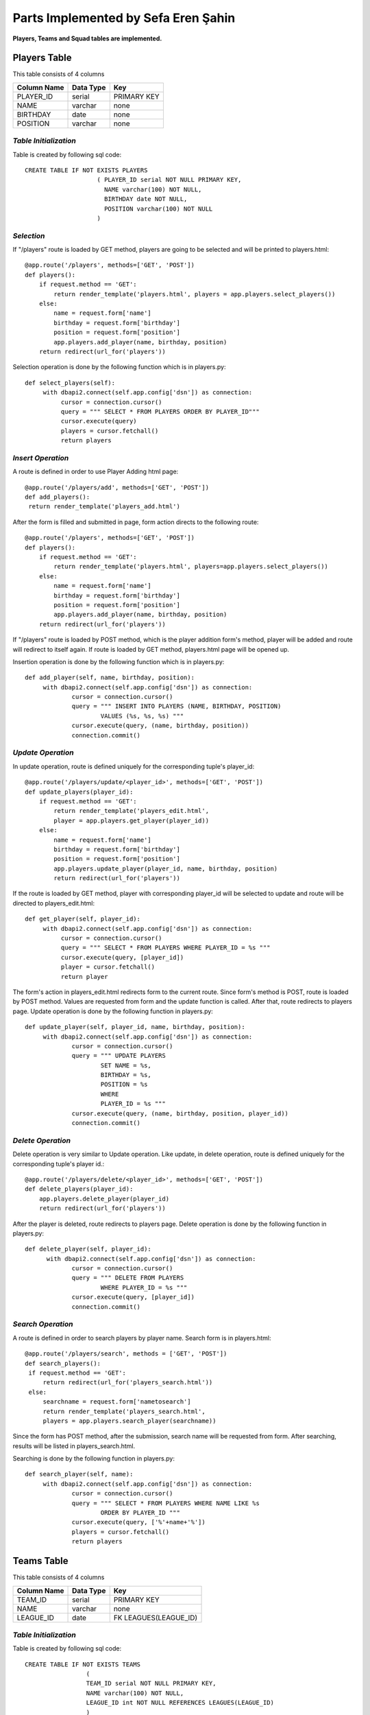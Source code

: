 Parts Implemented by Sefa Eren Şahin
====================================

**Players, Teams and Squad tables are implemented.**

Players Table
-------------
This table consists of 4 columns

+---------------+-----------+-------------+
| Column Name   | Data Type | Key         |
+===============+===========+=============+
| PLAYER_ID     | serial    | PRIMARY KEY |
+---------------+-----------+-------------+
| NAME          | varchar   | none        |
+---------------+-----------+-------------+
| BIRTHDAY      | date      | none        |
+---------------+-----------+-------------+
| POSITION      | varchar   | none        |
+---------------+-----------+-------------+

*Table Initialization*
^^^^^^^^^^^^^^^^^^^^^^

Table is created by following sql code::

   CREATE TABLE IF NOT EXISTS PLAYERS
                       ( PLAYER_ID serial NOT NULL PRIMARY KEY,
                         NAME varchar(100) NOT NULL,
                         BIRTHDAY date NOT NULL,
                         POSITION varchar(100) NOT NULL
                       )

*Selection*
^^^^^^^^^^^

If "/players" route is loaded by GET method, players are going to be selected and will be printed to players.html::

   @app.route('/players', methods=['GET', 'POST'])
   def players():
       if request.method == 'GET':
           return render_template('players.html', players = app.players.select_players())
       else:
           name = request.form['name']
           birthday = request.form['birthday']
           position = request.form['position']
           app.players.add_player(name, birthday, position)
       return redirect(url_for('players'))

Selection operation is done by the following function which is in players.py::

   def select_players(self):
        with dbapi2.connect(self.app.config['dsn']) as connection:
             cursor = connection.cursor()
             query = """ SELECT * FROM PLAYERS ORDER BY PLAYER_ID"""
             cursor.execute(query)
             players = cursor.fetchall()
             return players

*Insert Operation*
^^^^^^^^^^^^^^^^^^

A route is defined in order to use Player Adding html page::

   @app.route('/players/add', methods=['GET', 'POST'])
   def add_players():
    return render_template('players_add.html')

After the form is filled and submitted in page, form action directs to the following route::

   @app.route('/players', methods=['GET', 'POST'])
   def players():
       if request.method == 'GET':
           return render_template('players.html', players=app.players.select_players())
       else:
           name = request.form['name']
           birthday = request.form['birthday']
           position = request.form['position']
           app.players.add_player(name, birthday, position)
       return redirect(url_for('players'))

If "/players" route is loaded by POST method, which is the player addition form's method, player will be added and route will redirect to itself again.
If route is loaded by GET method, players.html page will be opened up.

Insertion operation is done by the following function which is in players.py::

   def add_player(self, name, birthday, position):
        with dbapi2.connect(self.app.config['dsn']) as connection:
                cursor = connection.cursor()
                query = """ INSERT INTO PLAYERS (NAME, BIRTHDAY, POSITION)
                        VALUES (%s, %s, %s) """
                cursor.execute(query, (name, birthday, position))
                connection.commit()

*Update Operation*
^^^^^^^^^^^^^^^^^^

In update operation, route is defined uniquely for the corresponding tuple's player_id::

   @app.route('/players/update/<player_id>', methods=['GET', 'POST'])
   def update_players(player_id):
       if request.method == 'GET':
           return render_template('players_edit.html',
           player = app.players.get_player(player_id))
       else:
           name = request.form['name']
           birthday = request.form['birthday']
           position = request.form['position']
           app.players.update_player(player_id, name, birthday, position)
           return redirect(url_for('players'))

If the route is loaded by GET method, player with corresponding player_id will be selected to update and route will be directed to players_edit.html::

   def get_player(self, player_id):
        with dbapi2.connect(self.app.config['dsn']) as connection:
             cursor = connection.cursor()
             query = """ SELECT * FROM PLAYERS WHERE PLAYER_ID = %s """
             cursor.execute(query, [player_id])
             player = cursor.fetchall()
             return player

The form's action in players_edit.html redirects form to the current route. Since form's method is POST, route is loaded by POST method.
Values are requested from form and the update function is called. After that, route redirects to players page.
Update operation is done by the following function in players.py::

   def update_player(self, player_id, name, birthday, position):
        with dbapi2.connect(self.app.config['dsn']) as connection:
                cursor = connection.cursor()
                query = """ UPDATE PLAYERS
                        SET NAME = %s,
                        BIRTHDAY = %s,
                        POSITION = %s
                        WHERE
                        PLAYER_ID = %s """
                cursor.execute(query, (name, birthday, position, player_id))
                connection.commit()

*Delete Operation*
^^^^^^^^^^^^^^^^^^

Delete operation is very similar to Update operation. Like update, in delete operation, route is defined uniquely for the corresponding tuple's player id.::

   @app.route('/players/delete/<player_id>', methods=['GET', 'POST'])
   def delete_players(player_id):
       app.players.delete_player(player_id)
       return redirect(url_for('players'))

After the player is deleted, route redirects to players page. Delete operation is done by the following function in players.py::

   def delete_player(self, player_id):
         with dbapi2.connect(self.app.config['dsn']) as connection:
                cursor = connection.cursor()
                query = """ DELETE FROM PLAYERS
                        WHERE PLAYER_ID = %s """
                cursor.execute(query, [player_id])
                connection.commit()

*Search Operation*
^^^^^^^^^^^^^^^^^^

A route is defined in order to search players by player name. Search form is in players.html::

   @app.route('/players/search', methods = ['GET', 'POST'])
   def search_players():
    if request.method == 'GET':
        return redirect(url_for('players_search.html'))
    else:
        searchname = request.form['nametosearch']
        return render_template('players_search.html',
        players = app.players.search_player(searchname))

Since the form has POST method, after the submission, search name will be requested from form. After searching, results will be listed in players_search.html.

Searching is done by the following function in players.py::

   def search_player(self, name):
        with dbapi2.connect(self.app.config['dsn']) as connection:
                cursor = connection.cursor()
                query = """ SELECT * FROM PLAYERS WHERE NAME LIKE %s
                        ORDER BY PLAYER_ID """
                cursor.execute(query, ['%'+name+'%'])
                players = cursor.fetchall()
                return players

Teams Table
-----------

This table consists of 4 columns

+---------------+-----------+-----------------------+
| Column Name   | Data Type | Key                   |
+===============+===========+=======================+
| TEAM_ID       | serial    | PRIMARY KEY           |
+---------------+-----------+-----------------------+
| NAME          | varchar   | none                  |
+---------------+-----------+-----------------------+
| LEAGUE_ID     | date      | FK LEAGUES(LEAGUE_ID) |
+---------------+-----------+-----------------------+

*Table Initialization*
^^^^^^^^^^^^^^^^^^^^^^

Table is created by following sql code::

   CREATE TABLE IF NOT EXISTS TEAMS
                    (
                    TEAM_ID serial NOT NULL PRIMARY KEY,
                    NAME varchar(100) NOT NULL,
                    LEAGUE_ID int NOT NULL REFERENCES LEAGUES(LEAGUE_ID)
                    )

*Selection*
^^^^^^^^^^^

If "/teams" route is loaded by GET method, teams are going to be selected and will be printed to teams.html::

   @app.route('/teams', methods=['GET', 'POST'])
   def teams():
    if request.method == 'GET':
        return render_template('teams.html', teams = app.teams.select_teams())
    else:
        name = request.form['name']
        league_id = request.form['league_id']
        app.teams.add_team(name,league_id)
    return redirect(url_for('teams'))

Selection operation is done by the following function which is in teams.py::

   def select_teams(self):
         with dbapi2.connect(self.app.config['dsn']) as connection:
              cursor = connection.cursor()
              query = """ SELECT * FROM TEAMS ORDER BY TEAM_ID """
              cursor.execute(query)
              connection.commit()

              teams = cursor.fetchall()
              return teams

*Insert Operation*
^^^^^^^^^^^^^^^^^^

A route is defined in order to use Team Adding html page Leagues are selected and added to Dropdown Menu since League_id is foreign key.::

   @app.route('/teams/add', methods=['GET', 'POST'])
   def add_teams():
    return render_template('teams_add.html', leagues = app.leagues.get_leagues())

After the form is filled and submitted in page, form action directs to the following route::

   @app.route('/teams', methods=['GET', 'POST'])
   def teams():
    if request.method == 'GET':
        return render_template('teams.html', teams = app.teams.select_teams())
    else:
        name = request.form['name']
        league_id = request.form['league_id']
        app.teams.add_team(name,league_id)
    return redirect(url_for('teams'))

If "/teams" route is loaded by POST method, which is the team addition form's method, team will be added and route will redirect to itself again.
If route is loaded by GET method, teams.html page will be opened up.

Insertion operation is done by the following function which is in teams.py::

   def add_team(self, name, league_id):
        with dbapi2.connect(self.app.config['dsn']) as connection:
                cursor = connection.cursor()
                query = """ INSERT INTO TEAMS (NAME, LEAGUE_ID) VALUES (%s, %s) """
                cursor.execute(query, (name, league_id))
                connection.commit()

*Update Operation*
^^^^^^^^^^^^^^^^^^

In update operation, route is defined uniquely for the corresponding tuple's team_id.::

   @app.route('/teams/update/<team_id>', methods=['GET', 'POST'])
   def update_teams(team_id):
    if request.method == 'GET':
        return render_template('teams_edit.html', team = app.teams.get_team(team_id),
        leagues = app.leagues.get_leagues())
    else:
        name = request.form['name']
        league_id = request.form['league_id']
        app.teams.update_team(team_id, name, league_id)
        return redirect(url_for('teams'))

If the route is loaded by GET method, team with corresponding team_id will be selected to update and route will be directed to teams_edit.html::

   def get_team(self, team_id):
        with dbapi2.connect(self.app.config['dsn']) as connection:
             cursor = connection.cursor()
             query = """ SELECT * FROM TEAMS WHERE TEAM_ID = %s """
             cursor.execute(query, [team_id])
             connection.commit()
             team = cursor.fetchall()
             return team

The form's action in teams_edit.html redirects form to the current route. Since form's method is POST, route is loaded by POST method.
Values are requested from form and the update function is called. After that, route redirects to teams page.
Update operation is done by the following function in teams.py::

   def update_team(self, team_id, name, league_id):
        with dbapi2.connect(self.app.config['dsn']) as connection:
                cursor = connection.cursor()
                query = """ UPDATE TEAMS
                        SET NAME = %s,
                        LEAGUE_ID = %s
                        WHERE
                        TEAM_ID = %s """
                cursor.execute(query, (name, league_id, team_id))
                connection.commit()


*Delete Operation*
^^^^^^^^^^^^^^^^^^

Delete operation is very similar to Update operation. Like update, in delete operation, route is defined uniquely for the corresponding tuple's team id.::

   @app.route('/teams/delete/<team_id>', methods=['GET', 'POST'])
   def delete_teams(team_id):
    app.teams.delete_team(team_id)
    return redirect(url_for('teams'))

After the team is deleted, route redirects to players page. Delete operation is done by the following function in teams.py::

    def delete_team(self, team_id):
         with dbapi2.connect(self.app.config['dsn']) as connection:
            cursor = connection.cursor()
            query = """ DELETE FROM TEAMS WHERE TEAM_ID = %s """
            cursor.execute(query, [team_id])
            connection.commit()

*Search Operation*
^^^^^^^^^^^^^^^^^^

A route is defined in order to search teams by team name. Search form is in teams.html::

   @app.route('/teams/search', methods = ['GET', 'POST'])
   def search_teams():
    if request.method == 'GET':
        return redirect(url_for('teams_search.html'))
    else:
        searchname = request.form['nametosearch']
        return render_template('teams_search.html',
        teams = app.teams.search_team(searchname))


Since the form has POST method, after the submission, search name will be requested from form. After searching, results will be listed in teams_search.html.

Searching is done by the following function in teams.py::

   def search_team(self, name):
        with dbapi2.connect(self.app.config['dsn']) as connection:
                cursor = connection.cursor()
                query = """ SELECT * FROM TEAMS WHERE NAME LIKE %s ORDER BY TEAM_ID """
                cursor.execute(query, ['%'+name+'%'])
                teams = cursor.fetchall()
                return teams

Squads Table
------------

This table consists of 4 columns

+---------------+-----------+-----------------------+
| Column Name   | Data Type | Key                   |
+===============+===========+=======================+
| SQUAD_ID      | serial    | PRIMARY KEY           |
+---------------+-----------+-----------------------+
| TEAM_ID       | int       | FK TEAMS(TEAM_ID)     |
+---------------+-----------+-----------------------+
| PLAYER_ID     | int       | FK PLAYERS(PLAYER_ID) |
+---------------+-----------+-----------------------+
| KIT_NO        | int       | none                  |
+---------------+-----------+-----------------------+

*Table Initialization*
^^^^^^^^^^^^^^^^^^^^^^

Table is created by following sql code::

   CREATE TABLE IF NOT EXISTS SQUADS
                    (
                    SQUAD_ID serial NOT NULL PRIMARY KEY,
                    TEAM_ID int NOT NULL REFERENCES TEAMS(TEAM_ID),
                    PLAYER_ID int NOT NULL UNIQUE REFERENCES PLAYERS(PLAYER_ID),
                    KIT_NO int NOT NULL
                    )
*Selection*
^^^^^^^^^^^

If "/squads" route is loaded by GET method, squads are going to be selected and will be printed to squads.html::

   @app.route('/squads', methods=['GET', 'POST'])
   def squads():
    if request.method == 'GET':
        return render_template('squads.html', teams = app.squads.get_teams(),
        squads = app.squads.show_squads())
    else:
        team_id = request.form['team_id']
        player_id = request.form['player_id']
        kit_no = request.form['kit_no']
        app.squads.add_squad(team_id, player_id, kit_no)
    return redirect(url_for('squads'))

Selection is made in a way that, instead of using team_id and player_id, team name and player name corresponding to their id's are selected using LEFT JOIN.
Selection operation is done by the following function which is in squads.py::

   def show_squads(self):
        with dbapi2.connect(self.app.config['dsn']) as connection:
             cursor = connection.cursor()
             query = """ SELECT squad_id, teams.name, players.name, kit_no FROM SQUADS
                     LEFT JOIN TEAMS
                     ON SQUADS.TEAM_ID = TEAMS.TEAM_ID
                     LEFT JOIN PLAYERS
                     ON SQUADS.PLAYER_ID = PLAYERS.PLAYER_ID
                     ORDER BY SQUADS.TEAM_ID """
             cursor.execute(query)
             connection.commit()

             squads = cursor.fetchall()
             return squads

*Insert Operation*
^^^^^^^^^^^^^^^^^^

A route is defined in order to use Squad Adding html page. Teams and Players are selected and added to Dropdown Menus since they're foreign keys.::

   @app.route('/squads/add', methods=['GET', 'POST'])
   def add_squads():
    return render_template('squads_add.html', teams = app.teams.select_teams(),
    players = app.squads.get_players())


After the form is filled and submitted in page, form action directs to the following route::

   @app.route('/squads', methods=['GET', 'POST'])
   def squads():
    if request.method == 'GET':
        return render_template('squads.html', teams = app.squads.get_teams(),
        squads = app.squads.show_squads())
    else:
        team_id = request.form['team_id']
        player_id = request.form['player_id']
        kit_no = request.form['kit_no']
        app.squads.add_squad(team_id, player_id, kit_no)
    return redirect(url_for('squads'))


If "/squads" route is loaded by POST method, which is the squad addition form's method, team will be added and route will redirect to itself again.
If route is loaded by GET method, squads.html page will be opened up.

Insertion operation is done by the following function which is in squads.py::

   def add_squad(self, team_id, player_id, kit_no):
        with dbapi2.connect(self.app.config['dsn']) as connection:
                cursor = connection.cursor()
                query = """ INSERT INTO SQUADS (TEAM_ID, PLAYER_ID, KIT_NO)
                        VALUES (%s, %s, %s) """
                cursor.execute(query, (team_id, player_id, kit_no))
                connection.commit()

*Update Operation*
^^^^^^^^^^^^^^^^^^

In update operation, route is defined uniquely for the corresponding tuple's squad_id.::

   @app.route('/squads/update/<squad_id>', methods=['GET', 'POST'])
   def update_squads(squad_id):
       if request.method == 'GET':
           return render_template('squads_edit.html', squad = app.squads.get_squad(squad_id),
           teams = app.teams.select_teams(), players = app.players.select_players())
       else:
           team_id = request.form['team_id']
           player_id = request.form['player_id']
           kit_no = request.form['kit_no']
           app.squads.update_squad(squad_id, team_id, player_id, kit_no)
           return redirect(url_for('squads'))

If the route is loaded by GET method, team with corresponding squad_id will be selected to update and route will be directed to squads_edit.html::

   def get_squad(self, squad_id):
        with dbapi2.connect(self.app.config['dsn']) as connection:
             cursor = connection.cursor()
             query = """ SELECT * FROM SQUADS WHERE SQUAD_ID = %s """
             cursor.execute(query, [squad_id])
             connection.commit()
             squad = cursor.fetchall()
             return squad

The form's action in squads_edit.html redirects form to the current route. Since form's method is POST, route is loaded by POST method.
Values are requested from form and the update function is called. After that, route redirects to squads page.
Update operation is done by the following function in squads.py::

   def update_squad(self, squad_id, team_id, player_id, kit_no):
        with dbapi2.connect(self.app.config['dsn']) as connection:
                cursor = connection.cursor()
                query = """ UPDATE SQUADS
                        SET
                        TEAM_ID = %s,
                        PLAYER_ID = %s,
                        KIT_NO = %s
                        WHERE
                        SQUAD_ID = %s """
                cursor.execute(query, (team_id, player_id, kit_no, squad_id))
                connection.commit()


*Delete Operation*
^^^^^^^^^^^^^^^^^^

Delete operation is very similar to Update operation. Like update, in delete operation, route is defined uniquely for the corresponding tuple's squad id.::

   @app.route('/squads/delete/<squad_id>', methods=['GET', 'POST'])
   def delete_squads(squad_id):
       app.squads.delete_squad(squad_id)
       return redirect(url_for('squads'))

After the team is deleted, route redirects to squads page. Delete operation is done by the following function in squads.py::

    def delete_squad(self, squad_id):
         with dbapi2.connect(self.app.config['dsn']) as connection:
            cursor = connection.cursor()
            query = """ DELETE FROM SQUADS WHERE SQUAD_ID = %s """
            cursor.execute(query, [squad_id])
            connection.commit()

*Search Operation*
^^^^^^^^^^^^^^^^^^

A route is defined in order to search and filter squads by team name. Searching is made in a way that in squads.html, team names are selected and added to a dropdown list.
And squads can be filtered by selecting team name. Search form is in squads.html::

   @app.route('/squads/search', methods = ['GET', 'POST'])
   def search_squads():
    if request.method == 'GET':
        return redirect(url_for('squads_search.html'), teams = app.squads.get_teams())
    else:
        team_id = request.form['name']
        return render_template('squads_search.html', teams = app.squads.get_teams(),
        squads = app.squads.search_squad(team_id))

Team names ae selected by the following function in squads.py. This function selects team names distinctly. To obtain team name corresponding to team_id, LEFT JOIN is used.::

   def get_teams(self):
        with dbapi2.connect(self.app.config['dsn']) as connection:
             cursor = connection.cursor()
             query = """ SELECT DISTINCT teams.team_id, teams.name FROM SQUADS
                     LEFT JOIN TEAMS
                     ON SQUADS.TEAM_ID = TEAMS.TEAM_ID ORDER BY TEAM_ID"""
             cursor.execute(query)
             connection.commit()
             teams = cursor.fetchall()
             return teams


Since the form has POST method, after the submission, search name will be requested from form. After searching, results will be listed in squads_search.html.

Searching is done by the following function in squads.py::

   def search_squad(self, team_id):
        with dbapi2.connect(self.app.config['dsn']) as connection:
             cursor = connection.cursor()
             query =  """ SELECT squad_id, teams.name, players.name, kit_no FROM SQUADS
                     LEFT JOIN TEAMS
                     ON SQUADS.TEAM_ID = TEAMS.TEAM_ID
                     LEFT JOIN PLAYERS
                     ON SQUADS.PLAYER_ID = PLAYERS.PLAYER_ID
                     WHERE SQUADS.TEAM_ID = %s
                     ORDER BY SQUADS.TEAM_ID """
             cursor.execute(query, [team_id])
             connection.commit()
             squad = cursor.fetchall()
             return squad

